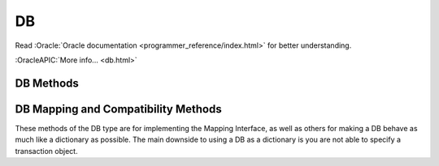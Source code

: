 ==
DB
==

Read :Oracle:`Oracle documentation <programmer_reference/index.html>`
for better understanding.

:OracleAPIC:`More info... <db.html>`

DB Methods
----------

.. function:: DB(dbEnv=None, flags=0)

   Constructor.
   :OracleAPIC:`More info... <dbcreate.html>`

.. function:: append(data, txn=None)

   A convenient version of put() that can be used for Recno or Queue
   databases. The DB_APPEND flag is automatically used, and the record
   number is returned.
   :OracleAPIC:`More info... <dbput.html#dbput_DB_APPEND>`

.. function:: associate(secondaryDB, callback, flags=0, txn=None)

   Used to associate secondaryDB to act as a secondary index for this
   (primary) database. The callback parameter should be a reference to a
   Python callable object that will construct and return the secondary
   key or DB_DONOTINDEX if the item should not be indexed. The
   parameters the callback will receive are the primaryKey and
   primaryData values.
   :OracleAPIC:`More info... <dbassociate.html>`

.. function:: close(flags=0)

   Flushes cached data and closes the database.
   :OracleAPIC:`More info... <dbclose.html>`

.. function:: compact(txn=None, start=None, stop=None, flags=0, compact_fillpercent=0, compact_pages=0, compact_timeout=0)

   Compacts Btree and Recno access method databases, and optionally
   returns unused Btree, Hash or Recno database pages to the underlying
   filesystem.

   The method returns a dictionary with the following content:

   +-----------------+-------------------------------------------+
   | deadlock        | If no txnid parameter was specified, the  |
   |                 | number of deadlocks which occurred        |
   +-----------------+-------------------------------------------+
   | pages_examine   | The number of database pages reviewed     |
   |                 | during the compaction phase               |
   +-----------------+-------------------------------------------+
   | empty_buckets   | The number of empty hash buckets that     |
   |                 | were found the compaction phase           |
   +-----------------+-------------------------------------------+
   | pages_free      | The number of database pages freed during |
   |                 | the compaction phase                      |
   +-----------------+-------------------------------------------+
   | levels          | The number of levels removed from the     |
   |                 | Btree or Recno database during the        |
   |                 | compaction phase                          |
   +-----------------+-------------------------------------------+
   | pages_truncated | The number of database pages returned to  |
   |                 | the filesystem                            |
   +-----------------+-------------------------------------------+
   | end             | Will be filled with the database key/page |
   |                 | marking the end of the compaction         |
   |                 | operation                                 |
   +-----------------+-------------------------------------------+

   :OracleAPIC:`More info... <dbcompact.html>`

.. function:: consume(txn=None, flags=0)

   For a database with the Queue access method, returns the record
   number and data from the first available record and deletes it from
   the queue.
   :OracleAPIC:`More info... <dbget.html#dbget_DB_CONSUME>`

.. function:: consume_wait(txn=None, flags=0)

   For a database with the Queue access method, returns the record
   number and data from the first available record and deletes it from
   the queue. If the Queue database is empty, the thread of control
   will wait until there is data in the queue before returning.
   :OracleAPIC:`More info... <dbget.html#dbget_DB_CONSUME_WAIT>`

.. function:: cursor(txn=None, flags=0)

   Create a cursor on the DB and returns a DBCursor object. If a
   transaction is passed then the cursor can only be used within that
   transaction and you *must* be sure to close the cursor before
   commiting the transaction.
   :OracleAPIC:`More info... <dbcursor.html>`

.. function:: delete(key, txn=None, flags=0)

   Removes a key/data pair from the database.
   :OracleAPIC:`More info... <dbdel.html>`

.. function:: exists(key, txn=None, flags=0)

   Test if a key exists in the database. Returns True or False.
   :OracleAPIC:`More info... <dbexists.html>`

.. function:: fd()

   Returns a file descriptor for the database.
   :OracleAPIC:`More info... <dbfd.html>`

.. function:: get(key, default=None, txn=None, flags=0, dlen=-1, doff=-1)

   Returns the data object associated with key. If key is an integer
   then the DB_SET_RECNO flag is automatically set for BTree databases
   and the actual key and the data value are returned as a tuple. If
   default is given then it is returned if the key is not found in the
   database. Partial records can be read using dlen and doff, however be
   sure to not read beyond the end of the actual data or you may get
   garbage.
   :OracleAPIC:`More info... <dbget.html>`

.. function:: pget(key, default=None, txn=None, flags=0, dlen=-1, doff=-1)

   This method is available only on secondary databases. It will return
   the primary key, given the secondary one, and associated data.
   :OracleAPIC:`More info... <dbget.html>`

.. function:: get_transactional()

   Returns True if the database is transactional. False if not.
   :OracleAPIC:`More info... <dbget_transactional.html>`

.. function:: get_priority()

   Returns the cache priority for pages referenced by the DB handle.
   This priority value is set using the DB->set_priority() method.
   :OracleAPIC:`More info... <dbget_priority.html>`

.. function:: set_priority(priority)

   Set the cache priority for pages referenced by the DB handle.

   The priority of a page biases the replacement algorithm to be more
   or less likely to discard a page when space is needed in the buffer
   pool. The bias is temporary, and pages will eventually be discarded
   if they are not referenced again. The DB->set_priority() method is
   only advisory, and does not guarantee pages will be treated in a
   specific way.

   The value provided must be symbolic. Check the Oracle documentation.

   :OracleAPIC:`More info... <dbset_priority.html>`

.. function:: get_dbname()

   Returns a tuple with the filename and the database name. If
   there is no database name, the value returned will be None.
   :OracleAPIC:`More info... <dbget_dbname.html>`

.. function:: get_open_flags()

   Returns the current open method flags. That is, this method returns
   the flags that were specified when DB->open() was called.
   :OracleAPIC:`More info... <dbget_open_flags.html>`

.. function:: set_private(object)

   Link an object to the DB object. This allows to pass around an
   arbitrary object. For instance, for callback context.

.. function:: get_private()

   Give the object linked to the DB.

.. function:: get_both(key, data, txn=None, flags=0)

   A convenient version of get() that automatically sets the DB_GET_BOTH
   flag, and which will be successful only if both the key and data
   value are found in the database. (Can be used to verify the presence
   of a record in the database when duplicate keys are allowed.)
   :OracleAPIC:`More info... <dbget.html#get_DB_GET_BOTH>`

.. function:: get_byteswapped()

   May be used to determine if the database was created on a machine
   with the same endianess as the current machine.
   :OracleAPIC:`More info... <dbget_byteswapped.html>`

.. function:: get_size(key, txn=None)

   Return the size of the data object associated with key.

.. function:: get_type()

   Return the database's access method type. It can be called
   anytime and it doesn't raise an exception if called before the
   database is open. If the database type is not known,
   "DB_UNKNOWN" is returned. This is a deviation from the Oracle
   Berkeley DB C API.
   :OracleAPIC:`More info... <dbget_type.html>`

.. function:: join(cursorList, flags=0)

   Create and return a specialized cursor for use in performing joins on
   secondary indices.
   :OracleAPIC:`More info... <dbjoin.html>`

.. function:: key_range(key, txn=None, flags=0)

   Returns an estimate of the proportion of keys that are less than,
   equal to and greater than the specified key.
   :OracleAPIC:`More info... <dbkey_range.html>`

.. function:: open(filename, dbname=None, dbtype=DB_UNKNOWN, flags=0, mode=0660, txn=None)

   Opens the database named dbname in the file named filename. The
   dbname argument is optional and allows applications to have multiple
   logical databases in a single physical file. It is an error to
   attempt to open a second database in a file that was not initially
   created using a database name. In-memory databases never intended to
   be shared or preserved on disk may be created by setting both the
   filename and dbname arguments to None.
   :OracleAPIC:`More info... <dbopen.html>`

.. function:: put(key, data, txn=None, flags=0, dlen=-1, doff=-1)

   Stores the key/data pair in the database. If the DB_APPEND flag is
   used and the database is using the Recno or Queue access method then
   the record number allocated to the data is returned. Partial data
   objects can be written using dlen and doff.
   :OracleAPIC:`More info... <dbput.html>`

.. function:: remove(filename, dbname=None, flags=0)

   Remove a database.
   :OracleAPIC:`More info... <dbremove.html>`

.. function:: rename(filename, dbname, newname, flags=0)

   Rename a database.
   :OracleAPIC:`More info... <dbrename.html>`

.. function:: set_encrypt(passwd, flags=0)

   Set the password used by the Berkeley DB library to perform
   encryption and decryption. Because databases opened within Berkeley
   DB environments use the password specified to the environment, it is
   an error to attempt to set a password in a database created within an
   environment.
   :OracleAPIC:`More info... <dbset_encrypt.html>`

.. function:: get_encrypt_flags()

   Returns the encryption flags.
   :OracleAPIC:`More info... <dbget_encrypt_flags.html>`
 
.. function:: set_bt_compare(compareFunc)

   Set the B-Tree database comparison function. This can only be called
   once before the database has been opened. compareFunc takes two
   arguments: (left key string, right key string) It must return a -1,
   0, 1 integer similar to cmp. You can shoot your database in the
   foot, beware!  Read the Berkeley DB docs for the full details of
   how the comparison function MUST behave.
   :OracleAPIC:`More info... <dbset_bt_compare.html>`

.. function:: get_bt_minkey()

   Returns the minimum number of key/data pairs intended to be stored on
   any single Btree leaf page. This value can be set using the
   DB->set_bt_minkey() method.
   :OracleAPIC:`More info... <dbget_bt_minkey.html>`

.. function:: set_bt_minkey(minKeys)

   Set the minimum number of keys that will be stored on any single
   BTree page.
   :OracleAPIC:`More info... <dbset_bt_minkey.html>`

.. function:: set_cachesize(gbytes, bytes, ncache=0)

   Set the size of the database's shared memory buffer pool.
   :OracleAPIC:`More info... <dbset_cachesize.html>`

.. function:: get_cachesize()

   Returns a tuple with the current size and composition of the cache.
   :OracleAPIC:`More info... <dbget_cachesize.html>`

.. function:: set_heapsize(gbytes, bytes)

   Sets the maximum on-disk database file size used by a database
   configured to use the Heap access method.
   :OracleAPIC:`More info... <dbset_heapsize.html>`

.. function:: get_heapsize()

   Used when the underlying database is configured to use the Heap
   access method. This method returns a tuple with the maximum
   size of the database's heap file.
   :OracleAPIC:`More info... <dbget_heapsize.html>`

.. function:: set_heap_regionsize(npages)

   Sets the number of pages in a region of a database configured
   to use the Heap access method. If this method is never called,
   the default region size for the database's page size will be
   used.
   :OracleAPIC:`More info... <dbset_heap_regionsize.html>`

.. function:: get_heap_regionsize()

   Used when the underlying database is configured to use the Heap
   access method. This method returns the number of pages in a
   region.
   :OracleAPIC:`More info... <dbget_heap_regionsize.html>`

.. function:: set_dup_compare(compareFunc)

   Set the duplicate data item comparison function. This can only be
   called once before the database has been opened. compareFunc takes
   two arguments: (left key string, right key string) It must return a
   -1, 0, 1 integer similar to cmp. You can shoot your database in the
   foot, beware!  Read the Berkeley DB docs for the full details of how
   the comparison function MUST behave.
   :OracleAPIC:`More info... <dbset_dup_compare.html>`

.. function:: set_get_returns_none(flag)

   Controls what get and related methods do when a key is not found.

   See the DBEnv set_get_returns_none documentation.

   The previous setting is returned.

.. function:: get_flags()

   Returns the current database flags as set by the DB->set_flags()
   method.
   :OracleAPIC:`More info... <dbget_flags.html>`

.. function:: set_flags(flags)

   Set additional flags on the database before opening.
   :OracleAPIC:`More info... <dbset_flags.html>`

.. function:: get_h_ffactor()

   Returns the hash table density as set by the DB->set_h_ffactor()
   method.
   :OracleAPIC:`More info... <dbget_h_ffactor.html>`

.. function:: set_h_ffactor(ffactor)

   Set the desired density within the hash table.
   :OracleAPIC:`More info... <dbset_h_ffactor.html>`

.. function:: get_h_nelem()

   Returns the estimate of the final size of the hash table as set by the
   DB->set_h_nelem() method. 
   :OracleAPIC:`More info... <dbget_h_nelem.html>`

.. function:: set_h_nelem(nelem)

   Set an estimate of the final size of the hash table.
   :OracleAPIC:`More info... <dbset_h_nelem.html>`

.. function:: get_lorder()

   Returns the database byte order; a byte order of 4,321 indicates a
   big endian order, and a byte order of 1,234 indicates a little endian
   order. This value is set using the DB->set_lorder() method.
   :OracleAPIC:`More info... <dbget_lorder.html>`

.. function:: set_lorder(lorder)

   Set the byte order for integers in the stored database metadata.
   :OracleAPIC:`More info... <dbset_lorder.html>`

.. function:: get_pagesize()

   Returns the database's current page size, as set by the
   DB->set_pagesize() method.
   :OracleAPIC:`More info... <dbget_pagesize.html>`

.. function:: set_pagesize(pagesize)

   Set the size of the pages used to hold items in the database, in
   bytes.
   :OracleAPIC:`More info... <dbset_pagesize.html>`

.. function:: get_re_delim()

   Returns the delimiting byte, which is used to mark the end of a
   record in the backing source file for the Recno access method.
   The return value will be a single character bytes object.
   :OracleAPIC:`More info... <dbget_re_delim.html>`

.. function:: set_re_delim(delim)

   Set the delimiting byte used to mark the end of a record in the
   backing source file for the Recno access method. You can
   specify a single character bytes object or a numeric value.
   :OracleAPIC:`More info... <dbset_re_delim.html>`

.. function:: get_re_len()

   Returns the length of the records held in a Queue access method
   database. This value can be set using the DB->set_re_len() method.
   :OracleAPIC:`More info... <dbget_re_len.html>`

.. function:: set_re_len(length)

   For the Queue access method, specify that the records are of length
   length. For the Recno access method, specify that the records are
   fixed-length, not byte delimited, and are of length length.
   :OracleAPIC:`More info... <dbset_re_len.html>`

.. function:: get_re_pad()

   Returns the pad character used for short, fixed-length records used
   by the Queue and Recno access methods. The return value will be
   a single character bytes object.
   :OracleAPIC:`More info... <dbget_re_pad.html>`

.. function:: set_re_pad(pad)

   Set the padding character for short, fixed-length records for
   the Queue and Recno access methods. You can specify a single
   character bytes object or a numeric value
   :OracleAPIC:`More info... <dbset_re_pad.html>`

.. function:: get_re_source()

   Returns the source file used by the Recno access method. This file is
   configured for the Recno access method using the DB->set_re_source()
   method.
   :OracleAPIC:`More info... <dbget_re_source.html>`

.. function:: set_re_source(source)

   Set the underlying source file for the Recno access method.
   Accepts path-like object with Python 3.6 or up.
   :OracleAPIC:`More info... <dbset_re_source.html>`

.. function:: get_q_extentsize()

   Returns the number of pages in an extent. This value is used only for
   Queue databases and is set using the DB->set_q_extentsize() method.
   :OracleAPIC:`More info... <dbget_q_extentsize.html>`

.. function:: set_q_extentsize(extentsize)

   Set the size of the extents used to hold pages in a Queue database,
   specified as a number of pages. Each extent is created as a separate
   physical file. If no extent size is set, the default behavior is to
   create only a single underlying database file.
   :OracleAPIC:`More info... <dbset_q_extentsize.html>`

.. function:: stat(flags=0, txn=None)

   Return a dictionary containing database statistics with the following
   keys.

   For Hash databases:

        +-----------+-------------------------------------------------+
        | magic     | Magic number that identifies the file as a Hash |
        |           | database.                                       |
        +-----------+-------------------------------------------------+
        | version   | Version of the Hash database.                   |
        +-----------+-------------------------------------------------+
        | nkeys     | Number of unique keys in the database.          |
        +-----------+-------------------------------------------------+
        | ndata     | Number of key/data pairs in the database.       |
        +-----------+-------------------------------------------------+
        | pagecnt   | The number of pages in the database.            |
        +-----------+-------------------------------------------------+
        | pagesize  | Underlying Hash database page (& bucket) size.  |
        +-----------+-------------------------------------------------+
        | nelem     | Estimated size of the hash table specified at   |
        |           | database creation time.                         |
        +-----------+-------------------------------------------------+
        | ffactor   | Desired fill factor (number of items per bucket)|
        |           | specified at database creation time.            |
        +-----------+-------------------------------------------------+
        | buckets   | Number of hash buckets.                         |
        +-----------+-------------------------------------------------+
        | free      | Number of pages on the free list.               |
        +-----------+-------------------------------------------------+
        | bfree     | Number of bytes free on bucket pages.           |
        +-----------+-------------------------------------------------+
        | bigpages  | Number of big key/data pages.                   |
        +-----------+-------------------------------------------------+
        | big_bfree | Number of bytes free on big item pages.         |
        +-----------+-------------------------------------------------+
        | overflows | Number of overflow pages (overflow pages are    |
        |           | pages that contain items that did not fit in    |
        |           | the main bucket page).                          |
        +-----------+-------------------------------------------------+
        | ovfl_free | Number of bytes free on overflow pages.         |
        +-----------+-------------------------------------------------+
        | dup       | Number of duplicate pages.                      |
        +-----------+-------------------------------------------------+
        | dup_free  | Number of bytes free on duplicate pages.        |
        +-----------+-------------------------------------------------+
        | metaflags | Reports internal flags. For internal use only.  |
        +-----------+-------------------------------------------------+
        | ext_files | The number of external files.                   |
        +-----------+-------------------------------------------------+

   For BTree and Recno databases:

        +-------------+-----------------------------------------------+
        | magic       | Magic number that identifies the file as a    |
        |             | Btree database.                               |
        +-------------+-----------------------------------------------+
        | version     | Version of the Btree database.                |
        +-------------+-----------------------------------------------+
        | nkeys       | For the Btree Access Method, the number of    |
        |             | unique keys in the database.                  |
        |             |                                               |
        |             | For the Recno Access Method, the number of    |
        |             | records in the database. If the database has  |
        |             | been configured to not re-number records      |
        |             | during deletion, the number of records may    |
        |             | include records that have been deleted.       |
        +-------------+-----------------------------------------------+
        | ndata       | For the Btree Access Method, the number of    |
        |             | key/data pairs in the database.               |
        |             |                                               |
        |             | For the Recno Access Method, the number of    |
        |             | records in the database. If the database has  |
        |             | been configured to not re-number records      |
        |             | during deletion, the number of records may    |
        |             | include records that have been deleted.       |
        +-------------+-----------------------------------------------+
        | pagecnt     | The number of pages in the database.          |
        +-------------+-----------------------------------------------+
        | pagesize    | Underlying database page size.                |
        +-------------+-----------------------------------------------+
        | minkey      | Minimum keys per page.                        |
        +-------------+-----------------------------------------------+
        | re_len      | Length of fixed-length records.               |
        +-------------+-----------------------------------------------+
        | re_pad      | Padding byte value for fixed-length records.  |
        +-------------+-----------------------------------------------+
        | levels      | Number of levels in the database.             |
        +-------------+-----------------------------------------------+
        | int_pg      | Number of database internal pages.            |
        +-------------+-----------------------------------------------+
        | leaf_pg     | Number of database leaf pages.                |
        +-------------+-----------------------------------------------+
        | dup_pg      | Number of database duplicate pages.           |
        +-------------+-----------------------------------------------+
        | over_pg     | Number of database overflow pages.            |
        +-------------+-----------------------------------------------+
        | empty_pg    | Number of empty database pages.               |
        +-------------+-----------------------------------------------+
        | free        | Number of pages on the free list.             |
        +-------------+-----------------------------------------------+
        | int_pgfree  | Num of bytes free in database internal pages. |
        +-------------+-----------------------------------------------+
        | leaf_pgfree | Number of bytes free in database leaf pages.  |
        +-------------+-----------------------------------------------+
        | dup_pgfree  | Num bytes free in database duplicate pages.   |
        +-------------+-----------------------------------------------+
        | over_pgfree | Num of bytes free in database overflow pages. |
        +-------------+-----------------------------------------------+
        | metaflags   | Reports internal flags. For internal use only |
        +-------------+-----------------------------------------------+
        | ext_files   | The number of external files.                 |
        +-------------+-----------------------------------------------+

   For Queue databases:

        +-------------+-----------------------------------------------+
        | magic       | Magic number that identifies the file as a    |
        |             | Queue database.                               |
        +-------------+-----------------------------------------------+
        | version     | Version of the Queue file type.               |
        +-------------+-----------------------------------------------+
        | nkeys       | Number of records in the database.            |
        +-------------+-----------------------------------------------+
        | ndata       | Number of records in the database.            |
        +-------------+-----------------------------------------------+
        | pagesize    | Underlying database page size.                |
        +-------------+-----------------------------------------------+
        | extentsize  | Underlying database extent size, in pages.    |
        +-------------+-----------------------------------------------+
        | pages       | Number of pages in the database.              |
        +-------------+-----------------------------------------------+
        | re_len      | Length of the records.                        |
        +-------------+-----------------------------------------------+
        | re_pad      | Padding byte value for the records.           |
        +-------------+-----------------------------------------------+
        | pgfree      | Number of bytes free in database pages.       |
        +-------------+-----------------------------------------------+
        | first_recno | First undeleted record in the database.       |
        +-------------+-----------------------------------------------+
        | cur_recno   | Last allocated record number in the database. |
        +-------------+-----------------------------------------------+
        | metaflags   | Reports internal flags. For internal use only |
        +-------------+-----------------------------------------------+

   For Heap databases:

        +-------------+-----------------------------------------------+
        | magic       | Magic number that identifies the file as a    |
        |             | Heap database.                                |
        +-------------+-----------------------------------------------+
        | nrecs       | Reports the number of records in the Heap     |
        |             | database.                                     |
        +-------------+-----------------------------------------------+
        | pagecnt     | The number of pages in the database.          |
        +-------------+-----------------------------------------------+
        | pagesize    | The underlying database page (and bucket)     |
        |             | size, in bytes.                               |
        +-------------+-----------------------------------------------+
        | nregions    | The number of regions in the Heap database.   |
        +-------------+-----------------------------------------------+
        | regionsize  | The number of pages in a region in the Heap   |
        |             | database.                                     |
        +-------------+-----------------------------------------------+
        | version     | The version of the Heap database.             |
        +-------------+-----------------------------------------------+
        | metaflags   | Reports internal flags. For internal use only |
        +-------------+-----------------------------------------------+
        | ext_files   | The number of external files.                 |
        +-------------+-----------------------------------------------+

   :OracleAPIC:`More info... <dbstat.html>`

.. function:: stat_print(flags=0)

   Displays the database statistical information.
   :OracleAPIC:`More info... <dbstat_print.html>`

.. function:: sync(flags=0)

   Flushes any cached information to disk.
   :OracleAPIC:`More info... <dbsync.html>`

.. function:: truncate(txn=None, flags=0)

   Empties the database, discarding all records it contains. The number
   of records discarded from the database is returned.
   :OracleAPIC:`More info... <dbtruncate.html>`

.. function:: upgrade(filename, flags=0)

   Upgrades all of the databases included in the file filename, if
   necessary.
   :OracleAPIC:`More info... <dbupgrade.html>`

.. function:: verify(filename, dbname=None, outfile=None, flags=0)

   Verifies the integrity of all databases in the file specified by the
   filename argument, and optionally outputs the databases' key/data
   pairs to a file.
   :OracleAPIC:`More info... <dbverify.html>`

DB Mapping and Compatibility Methods
------------------------------------

These methods of the DB type are for implementing the Mapping Interface,
as well as others for making a DB behave as much like a dictionary as
possible. The main downside to using a DB as a dictionary is you are not
able to specify a transaction object.

.. function:: DB_length() [ usage: len(db) ]

   Return the number of key/data pairs in the database.

.. function:: DB_subscript(key) [ usage: db[key] ]

   Return the data associated with key.

.. function:: DB_ass_sub(key, data) [ usage: db[key] = data ]

   Assign or update a key/data pair, or delete a key/data pair if data
   is NULL.

.. function:: keys(txn=None)

   Return a list of all keys in the database. Warning: this method
   traverses the entire database so it can possibly take a long time to
   complete.

.. function:: items(txn=None)

   Return a list of tuples of all key/data pairs in the database.
   Warning: this method traverses the entire database so it can possibly
   take a long time to complete.

.. function:: values(txn=None)

   Return a list of all data values in the database. Warning: this
   method traverses the entire database so it can possibly take a long
   time to complete.

.. function:: has_key(key, txn=None)

   Returns True if key is present in the database.

